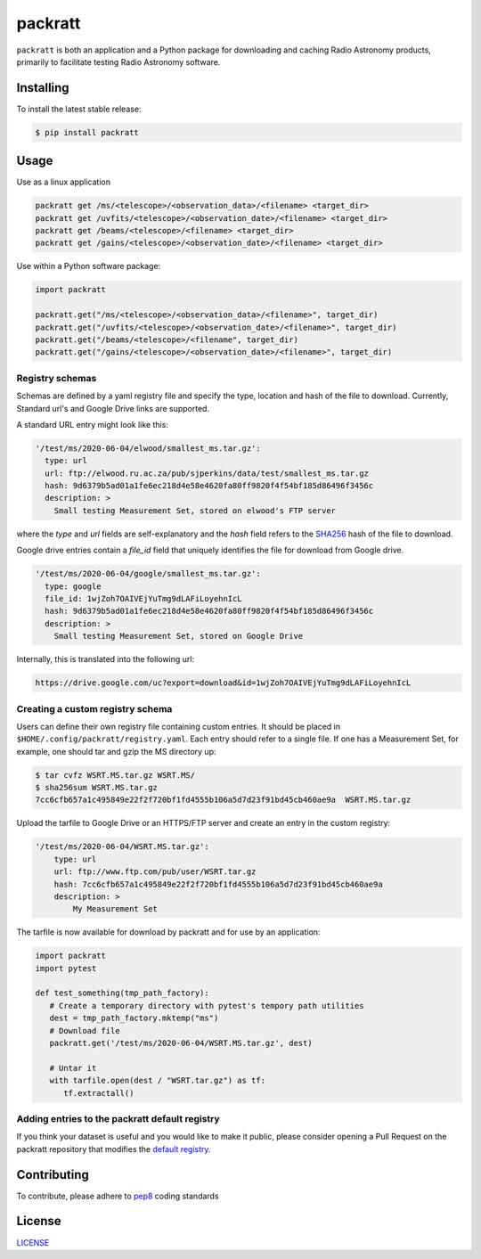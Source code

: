 packratt
========

``packratt`` is both an application and a Python package for downloading and
caching Radio Astronomy products, primarily to facilitate testing Radio
Astronomy software.

Installing
----------

To install the latest stable release:

.. code:: bash

   $ pip install packratt

Usage
-----

Use as a linux application

.. code:: bash

   packratt get /ms/<telescope>/<observation_data>/<filename> <target_dir>
   packratt get /uvfits/<telescope>/<observation_date>/<filename> <target_dir>
   packratt get /beams/<telescope>/<filename> <target_dir>
   packratt get /gains/<telescope>/<observation_date>/<filename> <target_dir>

Use within a Python software package:

.. code:: python

   import packratt

   packratt.get("/ms/<telescope>/<observation_data>/<filename>", target_dir)
   packratt.get("/uvfits/<telescope>/<observation_date>/<filename>", target_dir)
   packratt.get("/beams/<telescope>/<filename", target_dir)
   packratt.get("/gains/<telescope>/<observation_date>/<filename>", target_dir)

Registry schemas
~~~~~~~~~~~~~~~~

Schemas are defined by a yaml registry file and specify the type, location
and hash of the file to download. Currently, Standard url's and
Google Drive links are supported.

A standard URL entry might look like this:

.. code:: yaml

   '/test/ms/2020-06-04/elwood/smallest_ms.tar.gz':
     type: url
     url: ftp://elwood.ru.ac.za/pub/sjperkins/data/test/smallest_ms.tar.gz
     hash: 9d6379b5ad01a1fe6ec218d4e58e4620fa80ff9820f4f54bf185d86496f3456c
     description: >
       Small testing Measurement Set, stored on elwood's FTP server

where the `type` and `url` fields are self-explanatory and the `hash` field refers to
the `SHA256 <https://en.wikipedia.org/wiki/SHA-2_>`_ hash of the file to download.

Google drive entries contain a `file_id` field that uniquely identifies the file
for download from Google drive.

.. code:: yaml

   '/test/ms/2020-06-04/google/smallest_ms.tar.gz':
     type: google
     file_id: 1wjZoh7OAIVEjYuTmg9dLAFiLoyehnIcL
     hash: 9d6379b5ad01a1fe6ec218d4e58e4620fa80ff9820f4f54bf185d86496f3456c
     description: >
       Small testing Measurement Set, stored on Google Drive

Internally, this is translated into the following url:

.. code::

    https://drive.google.com/uc?export=download&id=1wjZoh7OAIVEjYuTmg9dLAFiLoyehnIcL



Creating a custom registry schema
~~~~~~~~~~~~~~~~~~~~~~~~~~~~~~~~~

Users can define their own registry file containing custom entries.
It should be placed in ``$HOME/.config/packratt/registry.yaml``.
Each entry should refer to a single file. If one has a Measurement Set,
for example, one should tar and gzip the MS directory up:

.. code:: bash

    $ tar cvfz WSRT.MS.tar.gz WSRT.MS/
    $ sha256sum WSRT.MS.tar.gz
    7cc6cfb657a1c495849e22f2f720bf1fd4555b106a5d7d23f91bd45cb460ae9a  WSRT.MS.tar.gz

Upload the tarfile to Google Drive or an HTTPS/FTP server
and create an entry in the custom registry:

.. code:: yaml

    '/test/ms/2020-06-04/WSRT.MS.tar.gz':
        type: url
        url: ftp://www.ftp.com/pub/user/WSRT.tar.gz
        hash: 7cc6cfb657a1c495849e22f2f720bf1fd4555b106a5d7d23f91bd45cb460ae9a
        description: >
            My Measurement Set

The tarfile is now available for download by packratt and for use
by an application:


.. code:: python

   import packratt
   import pytest

   def test_something(tmp_path_factory):
      # Create a temporary directory with pytest's tempory path utilities
      dest = tmp_path_factory.mktemp("ms")
      # Download file
      packratt.get('/test/ms/2020-06-04/WSRT.MS.tar.gz', dest)

      # Untar it
      with tarfile.open(dest / "WSRT.tar.gz") as tf:
         tf.extractall()

Adding entries to the packratt default registry
~~~~~~~~~~~~~~~~~~~~~~~~~~~~~~~~~~~~~~~~~~~~~~~

If you think your dataset is useful and you would like to make it public,
please consider opening a Pull Request on the packratt repository that
modifies the `default registry
<https://github.com/ratt-ru/packratt/blob/master/packratt/conf/registry.yaml_>`_.




Contributing
------------

To contribute, please adhere to
`pep8 <https://www.python.org/dev/peps/pep-0008/>`__ coding standards

License
-------

`LICENSE <LICENSE>`__
